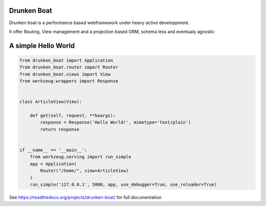 Drunken Boat
------------

.. image::
   https://coveralls.io/repos/boblefrag/drunken_boat/badge.svg?branch=master
   :target: https://coveralls.io/r/boblefrag/drunken_boat?branch=master

.. image:: https://travis-ci.org/boblefrag/drunken_boat.svg?branch=master
    :target: https://travis-ci.org/boblefrag/drunken_boat

.. image:: https://readthedocs.org/projects/drunken-boat/badge/?version=stable
    :target: https://readthedocs.org/projects/drunken-boat/?badge=stable


Drunken boat is a performance based webframework under heavy active
developpment.

It offer Routing, View management and a projection based ORM, schema
less and eventualy agnostic


A simple Hello World
--------------------

.. code-block:: python

    from drunken_boat import Application
    from drunken_boat.router import Router
    from drunken_boat.views import View
    from werkzeug.wrappers import Response


    class ArticleView(View):

        def get(self, request, **kwargs):
            response = Response('Hello World!', mimetype='text/plain')
            return response


    if __name__ == '__main__':
        from werkzeug.serving import run_simple
        app = Application(
            Router("/home/", view=ArticleView)
        )
        run_simple('127.0.0.1', 5000, app, use_debugger=True, use_reloader=True)


See https://readthedocs.org/projects/drunken-boat/ for full documentation
